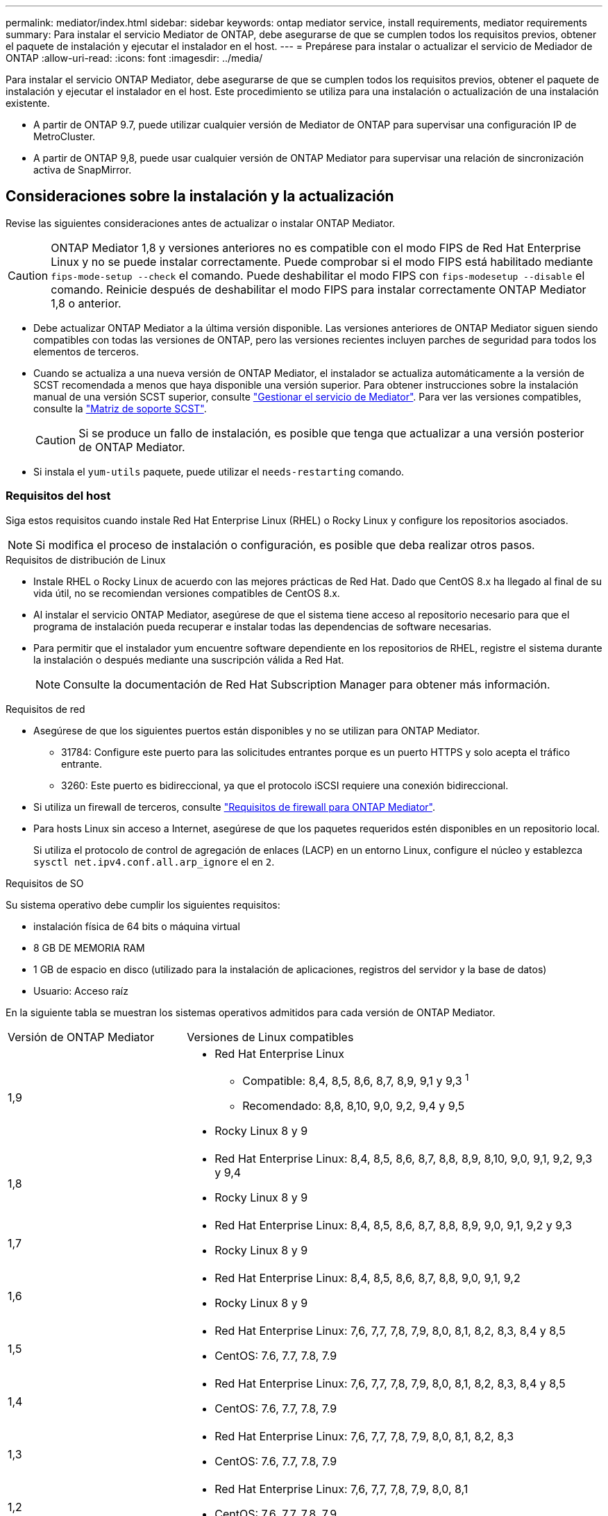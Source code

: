---
permalink: mediator/index.html 
sidebar: sidebar 
keywords: ontap mediator service, install requirements, mediator requirements 
summary: Para instalar el servicio Mediator de ONTAP, debe asegurarse de que se cumplen todos los requisitos previos, obtener el paquete de instalación y ejecutar el instalador en el host. 
---
= Prepárese para instalar o actualizar el servicio de Mediador de ONTAP
:allow-uri-read: 
:icons: font
:imagesdir: ../media/


[role="lead"]
Para instalar el servicio ONTAP Mediator, debe asegurarse de que se cumplen todos los requisitos previos, obtener el paquete de instalación y ejecutar el instalador en el host. Este procedimiento se utiliza para una instalación o actualización de una instalación existente.

* A partir de ONTAP 9.7, puede utilizar cualquier versión de Mediator de ONTAP para supervisar una configuración IP de MetroCluster.
* A partir de ONTAP 9,8, puede usar cualquier versión de ONTAP Mediator para supervisar una relación de sincronización activa de SnapMirror.




== Consideraciones sobre la instalación y la actualización

Revise las siguientes consideraciones antes de actualizar o instalar ONTAP Mediator.


CAUTION: ONTAP Mediator 1,8 y versiones anteriores no es compatible con el modo FIPS de Red Hat Enterprise Linux y no se puede instalar correctamente. Puede comprobar si el modo FIPS está habilitado mediante `fips-mode-setup --check` el comando. Puede deshabilitar el modo FIPS con `fips-modesetup --disable` el comando. Reinicie después de deshabilitar el modo FIPS para instalar correctamente ONTAP Mediator 1,8 o anterior.

* Debe actualizar ONTAP Mediator a la última versión disponible. Las versiones anteriores de ONTAP Mediator siguen siendo compatibles con todas las versiones de ONTAP, pero las versiones recientes incluyen parches de seguridad para todos los elementos de terceros.
* Cuando se actualiza a una nueva versión de ONTAP Mediator, el instalador se actualiza automáticamente a la versión de SCST recomendada a menos que haya disponible una versión superior. Para obtener instrucciones sobre la instalación manual de una versión SCST superior, consulte link:manage-task.html["Gestionar el servicio de Mediator"]. Para ver las versiones compatibles, consulte la link:whats-new-concept.html#scst-support-matrix["Matriz de soporte SCST"].
+

CAUTION: Si se produce un fallo de instalación, es posible que tenga que actualizar a una versión posterior de ONTAP Mediator.

* Si instala el `yum-utils` paquete, puede utilizar el `needs-restarting` comando.




=== Requisitos del host

Siga estos requisitos cuando instale Red Hat Enterprise Linux (RHEL) o Rocky Linux y configure los repositorios asociados.

[NOTE]
====
Si modifica el proceso de instalación o configuración, es posible que deba realizar otros pasos.

====
.Requisitos de distribución de Linux
* Instale RHEL o Rocky Linux de acuerdo con las mejores prácticas de Red Hat. Dado que CentOS 8.x ha llegado al final de su vida útil, no se recomiendan versiones compatibles de CentOS 8.x.
* Al instalar el servicio ONTAP Mediator, asegúrese de que el sistema tiene acceso al repositorio necesario para que el programa de instalación pueda recuperar e instalar todas las dependencias de software necesarias.
* Para permitir que el instalador yum encuentre software dependiente en los repositorios de RHEL, registre el sistema durante la instalación o después mediante una suscripción válida a Red Hat.
+
[NOTE]
====
Consulte la documentación de Red Hat Subscription Manager para obtener más información.

====


.Requisitos de red
* Asegúrese de que los siguientes puertos están disponibles y no se utilizan para ONTAP Mediator.
+
** 31784: Configure este puerto para las solicitudes entrantes porque es un puerto HTTPS y solo acepta el tráfico entrante.
** 3260: Este puerto es bidireccional, ya que el protocolo iSCSI requiere una conexión bidireccional.


* Si utiliza un firewall de terceros, consulte link:https://docs.netapp.com/us-en/ontap-metrocluster/install-ip/concept_mediator_requirements.html#firewall-requirements-for-ontap-mediator["Requisitos de firewall para ONTAP Mediator"^].
* Para hosts Linux sin acceso a Internet, asegúrese de que los paquetes requeridos estén disponibles en un repositorio local.
+
Si utiliza el protocolo de control de agregación de enlaces (LACP) en un entorno Linux, configure el núcleo y establezca `sysctl net.ipv4.conf.all.arp_ignore` el en `2`.



.Requisitos de SO
Su sistema operativo debe cumplir los siguientes requisitos:

* instalación física de 64 bits o máquina virtual
* 8 GB DE MEMORIA RAM
* 1 GB de espacio en disco (utilizado para la instalación de aplicaciones, registros del servidor y la base de datos)
* Usuario: Acceso raíz


En la siguiente tabla se muestran los sistemas operativos admitidos para cada versión de ONTAP Mediator.

[cols="30,70"]
|===


| Versión de ONTAP Mediator | Versiones de Linux compatibles 


 a| 
1,9
 a| 
* Red Hat Enterprise Linux
+
** Compatible: 8,4, 8,5, 8,6, 8,7, 8,9, 9,1 y 9,3 ^1^
** Recomendado: 8,8, 8,10, 9,0, 9,2, 9,4 y 9,5


* Rocky Linux 8 y 9




 a| 
1,8
 a| 
* Red Hat Enterprise Linux: 8,4, 8,5, 8,6, 8,7, 8,8, 8,9, 8,10, 9,0, 9,1, 9,2, 9,3 y 9,4
* Rocky Linux 8 y 9




 a| 
1,7
 a| 
* Red Hat Enterprise Linux: 8,4, 8,5, 8,6, 8,7, 8,8, 8,9, 9,0, 9,1, 9,2 y 9,3
* Rocky Linux 8 y 9




 a| 
1,6
 a| 
* Red Hat Enterprise Linux: 8,4, 8,5, 8,6, 8,7, 8,8, 9,0, 9,1, 9,2
* Rocky Linux 8 y 9




 a| 
1,5
 a| 
* Red Hat Enterprise Linux: 7,6, 7,7, 7,8, 7,9, 8,0, 8,1, 8,2, 8,3, 8,4 y 8,5
* CentOS: 7.6, 7.7, 7.8, 7.9




 a| 
1,4
 a| 
* Red Hat Enterprise Linux: 7,6, 7,7, 7,8, 7,9, 8,0, 8,1, 8,2, 8,3, 8,4 y 8,5
* CentOS: 7.6, 7.7, 7.8, 7.9




 a| 
1,3
 a| 
* Red Hat Enterprise Linux: 7,6, 7,7, 7,8, 7,9, 8,0, 8,1, 8,2, 8,3
* CentOS: 7.6, 7.7, 7.8, 7.9




 a| 
1,2
 a| 
* Red Hat Enterprise Linux: 7,6, 7,7, 7,8, 7,9, 8,0, 8,1
* CentOS: 7.6, 7.7, 7.8, 7.9


|===
. Compatible significa que RHEL ya no es compatible con esta versión, pero ONTAP Mediator puede seguir instalándose.


.Paquetes requeridos del sistema operativo
El servicio Mediator de ONTAP requiere los siguientes paquetes:


NOTE: Los paquetes están preinstalados o instalados automáticamente por el instalador de ONTAP Mediator.

[cols="34,33,33"]
|===


| Todas las versiones RHEL/CentOS | Paquetes adicionales para RHEL 8.x / Rocky Linux 8 | Paquetes adicionales para RHEL 9.x / Rocky Linux 9 


 a| 
* openssl
* openssl
* kernel-devel-$ (uname -r)
* gcc
* marca
* libselinux-utils
* parche
* bzip2
* perl-Data-Dumper
* perl-Extls-MakeMaker
* efibootmgr
* mokutil

 a| 
* python3-pip
* elfutils-libelf-devel
* policcoreutils-python-utils
* redhat-lsb-core
* python39
* python39-devel

 a| 
* python3-pip
* elfutils-libelf-devel
* policcoreutils-python-utils
* python3
* python3-devel


|===
El paquete de instalación de Mediator es un archivo tar comprimido autoextraíble que incluye:

* Un archivo RPM que contiene todas las dependencias que no pueden obtenerse del repositorio de la versión compatible.
* Una secuencia de comandos de instalación.


Se recomienda una certificación SSL válida.



=== Consideraciones sobre la actualización del sistema operativo y compatibilidad de kernel

* Todos los paquetes de biblioteca, excepto el núcleo, se pueden actualizar de forma segura, pero puede que sea necesario reiniciar para aplicar los cambios dentro de la aplicación ONTAP Mediator. Se recomienda una ventana de servicio cuando es necesario reiniciar.
* Deberá mantener actualizado el kernel del sistema operativo. El núcleo del núcleo se puede actualizar a una versión enumerada como admitida en el link:whats-new-concept.html#scst-support-matrix["Matriz de versiones de ONTAP Mediator"]. Un reinicio es obligatorio, por lo que debe planificar una ventana de mantenimiento para la interrupción del servicio.
+
** Debe desinstalar el módulo del núcleo SCST antes de reiniciar y, a continuación, volver a instalarlo después.
** Debe tener una versión compatible de SCST lista para reinstalar antes de iniciar la actualización del sistema operativo del núcleo.




[NOTE]
====
* La versión del kernel debe coincidir con la versión del sistema operativo.
* No se admite la actualización a un núcleo más allá de la versión de SO admitida para la versión de ONTAP Mediator específica. (Esto probablemente indica que el módulo SCST probado no se compilará).


====


== Instale ONTAP Mediator cuando el inicio seguro de UEFI esté activado

ONTAP Mediator se puede instalar en un sistema con o sin arranque seguro UEFI activado.

.Acerca de esta tarea
Puede optar por deshabilitar el inicio seguro de UEFI antes de instalar ONTAP Mediator si no es necesario o si está solucionando problemas de instalación de ONTAP Mediator. Desactive la opción UEFI Secure Boot en la configuración de su máquina.

[NOTE]
====
Para obtener instrucciones detalladas sobre cómo deshabilitar UEFI Secure Boot, consulte la documentación del sistema operativo del host.

====
Para instalar ONTAP Mediator con arranque seguro UEFI habilitado, debe registrar una clave de seguridad antes de que el servicio pueda iniciarse. La clave se genera durante el paso de compilación de la instalación SCST y se guarda como un par de claves público-privado en su máquina. Utilice la `mokutil` utilidad para agregar la clave pública como una clave de propietario de la máquina (MOK) a su firmware UEFI, lo que permite que el sistema confíe y cargue el módulo firmado. Guarde la `mokutil` frase de contraseña en una ubicación segura, ya que es necesario al reiniciar el sistema para activar el MOK.

.Pasos
. [[STEP_1_uefi]]Compruebe si UEFI Secure Boot está habilitado en su sistema:
+
`mokutil --sb-state`

+
Los resultados indican si UEFI Secure Boot está activado en este sistema.

+
[cols="40,60"]
|===


| Si... | Vaya a... 


 a| 
El arranque seguro de UEFI está activado
 a| 




 a| 
El arranque seguro UEFI está deshabilitado
 a| 
link:upgrade-host-os-mediator-task.html["Actualice el sistema operativo del host y, a continuación, el Mediador de ONTAP"]

|===
+
[NOTE]
====
** Se le pedirá que cree una frase de acceso que debe almacenar en una ubicación segura. Necesitará esta frase de contraseña para habilitar la clave en el Administrador de inicio UEFI.
** ONTAP Mediator 1.2.0 y versiones anteriores no admiten este modo.


====
. [[STEP_2_uefi]]Si la `mokutil` utilidad no está instalada, ejecute el siguiente comando:
+
`yum install mokutil`

. Agregue la clave pública a la lista MOK:
+
`mokutil --import /opt/netapp/lib/ontap_mediator/ontap_mediator/SCST_mod_keys/scst_module_key.der`

+

NOTE: Puede dejar la clave privada en su ubicación predeterminada o moverla a una ubicación segura. Sin embargo, la clave pública se debe mantener en su ubicación existente para que la utilice el gestor de arranque. Para obtener más información, consulte el siguiente archivo README.MODULE-SIGNING:

+
`[root@hostname ~]# ls /opt/netapp/lib/ontap_mediator/ontap_mediator/SCST_mod_keys/
README.module-signing  scst_module_key.der  scst_module_key.priv`

. Reinicie el host y utilice el UEFI Boot Manager de su dispositivo para aprobar el nuevo MOK. Necesitará la contraseña proporcionada para la `mokutil` utilidad en <<step_1_uefi,El paso en el que comprueba si UEFI Secure Boot está habilitado en su sistema>>.

